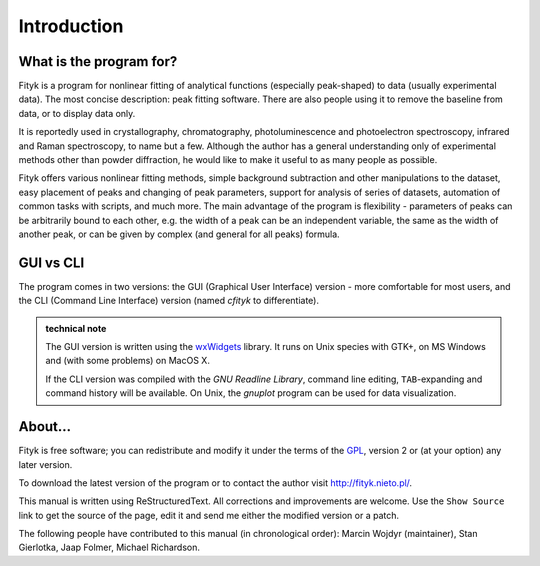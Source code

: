 
Introduction
############

What is the program for?
========================

Fityk is a program for nonlinear fitting of analytical functions
(especially peak-shaped) to data (usually experimental data). The most
concise description: peak fitting software. There are also people using
it to remove the baseline from data, or to display data only.

It is reportedly used in crystallography, chromatography,
photoluminescence and photoelectron spectroscopy, infrared and Raman
spectroscopy, to name but a few. Although the author has a general
understanding only of experimental methods other than powder
diffraction, he would like to make it useful to as many people as
possible.

Fityk offers various nonlinear fitting methods, simple background
subtraction and other manipulations to the dataset, easy placement of
peaks and changing of peak parameters, support for analysis of series of
datasets, automation of common tasks with scripts, and much more.  The
main advantage of the program is flexibility - parameters of peaks can
be arbitrarily bound to each other, e.g. the width of a peak can be an
independent variable, the same as the width of another peak, or can be
given by complex (and general for all peaks) formula.

GUI vs CLI
==========

The program comes in two versions: the GUI (Graphical User Interface)
version - more comfortable for most users, and the CLI (Command Line
Interface) version (named *cfityk* to differentiate).

.. admonition:: technical note

  The GUI version is written using the
  `wxWidgets <http://www.wxwidgets.org>`_
  library. It runs on Unix species with GTK+, on MS Windows and (with
  some problems) on MacOS X.
  
  If the CLI version was compiled with the *GNU Readline Library*, command
  line editing, ``TAB``-expanding and command history will be available.
  On Unix, the *gnuplot* program can be used for data visualization.

About...
========

Fityk is free software; you can redistribute and modify it under the
terms of the `GPL <http://creativecommons.org/licenses/GPL/2.0/>`_,
version 2 or (at your option) any later version.

To download the latest version of the program or to contact the author
visit http://fityk.nieto.pl/.

This manual is written using ReStructuredText.
All corrections and improvements are welcome.
Use the ``Show Source`` link to get the source of the page, edit it
and send me either the modified version or a patch.

The following people have contributed to this manual (in chronological order):
Marcin Wojdyr (maintainer), Stan Gierlotka, Jaap Folmer, Michael Richardson.

..
  $Id$ 

